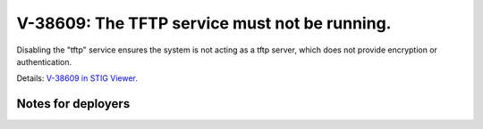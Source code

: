 V-38609: The TFTP service must not be running.
----------------------------------------------

Disabling the "tftp" service ensures the system is not acting as a tftp
server, which does not provide encryption or authentication.

Details: `V-38609 in STIG Viewer`_.

.. _V-38609 in STIG Viewer: https://www.stigviewer.com/stig/red_hat_enterprise_linux_6/2015-05-26/finding/V-38609

Notes for deployers
~~~~~~~~~~~~~~~~~~~

